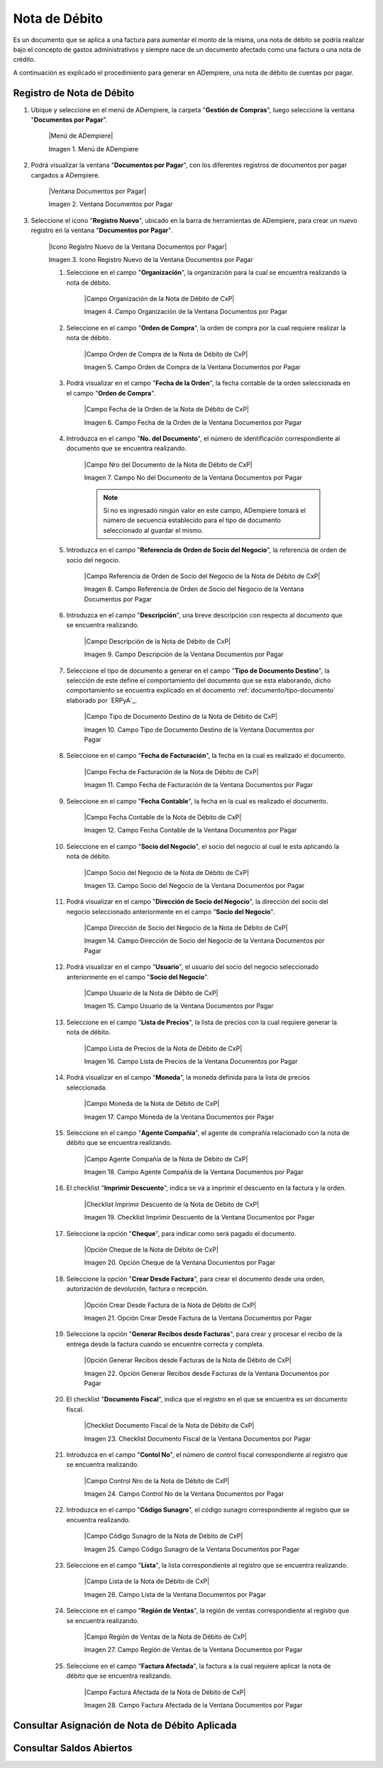.. _documento/nota-de-débito-cxp:

**Nota de Débito**
==================

Es un documento que se aplica a una factura para aumentar el monto de la misma, una nota de débito se podría realizar bajo el concepto de gastos administrativos y siempre nace de un documento afectado como una factura o una nota de crédito.

A continuación es explicado el procedimiento para generar en ADempiere, una nota de débito de cuentas por pagar.

**Registro de Nota de Débito**
------------------------------

#. Ubique y seleccione en el menú de ADempiere, la carpeta "**Gestión de Compras**", luego seleccione la ventana "**Documentos por Pagar**".

    |Menú de ADempiere|

    Imagen 1. Menú de ADempiere

#. Podrá visualizar la ventana "**Documentos por Pagar**", con los diferentes registros de documentos por pagar cargados a ADempiere.

    |Ventana Documentos por Pagar|

    Imagen 2. Ventana Documentos por Pagar

#. Seleccione el icono "**Registro Nuevo**", ubicado en la barra de herramientas de ADempiere, para crear un nuevo registro en la ventana "**Documentos por Pagar**".

    |Icono Registro Nuevo de la Ventana Documentos por Pagar|

    Imagen 3. Icono Registro Nuevo de la Ventana Documentos por Pagar

    #. Seleccione en el campo "**Organización**", la organización para la cual se encuentra realizando la nota de débito.

        |Campo Organización de la Nota de Débito de CxP|

        Imagen 4. Campo Organización de la Ventana Documentos por Pagar

    #. Seleccione en el campo "**Orden de Compra**", la orden de compra por la cual requiere realizar la nota de débito.

        |Campo Orden de Compra de la Nota de Débito de CxP|

        Imagen 5. Campo Orden de Compra de la Ventana Documentos por Pagar

    #. Podrá visualizar en el campo "**Fecha de la Orden**", la fecha contable de la orden seleccionada en el campo "**Orden de Compra**".

        |Campo Fecha de la Orden de la Nota de Débito de CxP|

        Imagen 6. Campo Fecha de la Orden de la Ventana Documentos por Pagar

    #. Introduzca en el campo "**No. del Documento**", el número de identificación correspondiente al documento que se encuentra realizando.

        |Campo Nro del Documento de la Nota de Débito de CxP|

        Imagen 7. Campo No del Documento de la Ventana Documentos por Pagar

        .. note::

            Si no es ingresado ningún valor en este campo, ADempiere tomará el número de secuencia establecido para el tipo de documento seleccionado al guardar el mismo.

    #. Introduzca en el campo "**Referencia de Orden de Socio del Negocio**", la referencia de orden de socio del negocio.

        |Campo Referencia de Orden de Socio del Negocio de la Nota de Débito de CxP|

        Imagen 8. Campo Referencia de Orden de Socio del Negocio de la Ventana Documentos por Pagar

    #. Introduzca en el campo "**Descripción**", una breve descripción con respecto al documento que se encuentra realizando.

        |Campo Descripción de la Nota de Débito de CxP|

        Imagen 9. Campo Descripción de la Ventana Documentos por Pagar

    #. Seleccione el tipo de documento a generar en el campo "**Tipo de Documento Destino**", la selección de este define el comportamiento del documento que se esta elaborando, dicho comportamiento se encuentra explicado en el documento :ref:`documento/tipo-documento` elaborado por `ERPyA`_.

        |Campo Tipo de Documento Destino de la Nota de Débito de CxP|

        Imagen 10. Campo Tipo de Documento Destino de la Ventana Documentos por Pagar 

    #. Seleccione en el campo "**Fecha de Facturación**", la fecha en la cual es realizado el documento.

        |Campo Fecha de Facturación de la Nota de Débito de CxP|

        Imagen 11. Campo Fecha de Facturación de la Ventana Documentos por Pagar

    #. Seleccione en el campo "**Fecha Contable**", la fecha en la cual es realizado el documento.

        |Campo Fecha Contable de la Nota de Débito de CxP|

        Imagen 12. Campo Fecha Contable de la Ventana Documentos por Pagar

    #. Seleccione en el campo "**Socio del Negocio**", el socio del negocio al cual le esta aplicando la nota de débito.

        |Campo Socio del Negocio de la Nota de Débito de CxP|

        Imagen 13. Campo Socio del Negocio de la Ventana Documentos por Pagar

    #. Podrá visualizar en el campo "**Dirección de Socio del Negocio**", la dirección del socio del negocio seleccionado anteriormente en el campo "**Socio del Negocio**".

        |Campo Dirección de Socio del Negocio de la Nota de Débito de CxP|

        Imagen 14. Campo Dirección de Socio del Negocio de la Ventana Documentos por Pagar

    #. Podrá visualizar en el campo "**Usuario**", el usuario del socio del negocio seleccionado anteriormente en el campo "**Socio del Negocio**".

        |Campo Usuario de la Nota de Débito de CxP|

        Imagen 15. Campo Usuario de la Ventana Documentos por Pagar

    #. Seleccione en el campo "**Lista de Precios**", la lista de precios con la cual requiere generar la nota de débito.

        |Campo Lista de Precios de la Nota de Débito de CxP|

        Imagen 16. Campo Lista de Precios de la Ventana Documentos por Pagar

    #. Podrá visualizar en el campo "**Moneda**", la moneda definida para la lista de precios seleccionada. 

        |Campo Moneda de la Nota de Débito de CxP|

        Imagen 17. Campo Moneda de la Ventana Documentos por Pagar

    #. Seleccione en el campo "**Agente Compañía**", el agente de comprañía relacionado con la nota de débito que se encuentra realizando.

        |Campo Agente Compañía de la Nota de Débito de CxP|

        Imagen 18. Campo Agente Compañía de la Ventana Documentos por Pagar

    #. El checklist "**Imprimir Descuento**", indica se va a imprimir el descuento en la factura y la orden.

        |Checklist Imprimir Descuento de la Nota de Débito de CxP|

        Imagen 19. Checklist Imprimir Descuento de la Ventana Documentos por Pagar

    #. Seleccione la opción "**Cheque**", para indicar como será pagado el documento.

        |Opción Cheque de la Nota de Débito de CxP|

        Imagen 20. Opción Cheque de la Ventana Documentos por Pagar

    #. Seleccione la opción "**Crear Desde Factura**", para crear el documento desde una orden, autorización de devolución, factura o recepción.

        |Opción Crear Desde Factura de la Nota de Débito de CxP|

        Imagen 21. Opción Crear Desde Factura de la Ventana Documentos por Pagar

    #. Seleccione la opción "**Generar Recibos desde Facturas**", para crear y procesar el recibo de la entrega desde la factura cuando se encuentre correcta y completa.

        |Opción Generar Recibos desde Facturas de la Nota de Débito de CxP|

        Imagen 22. Opción Generar Recibos desde Facturas de la Ventana Documentos por Pagar

    #. El checklist "**Documento Fiscal**", indica que el registro en el que se encuentra es un documento fiscal.

        |Checklist Documento Fiscal de la Nota de Débito de CxP|

        Imagen 23. Checklist Documento Fiscal de la Ventana Documentos por Pagar

    #. Introduzca en el campo "**Contol No**", el número de control fiscal correspondiente al registro que se encuentra realizando.

        |Campo Control Nro de la Nota de Débito de CxP|

        Imagen 24. Campo Control No de la Ventana Documentos por Pagar

    #. Introduzca en el campo "**Código Sunagro**", el código sunagro correspondiente al registro que se encuentra realizando.

        |Campo Código Sunagro de la Nota de Débito de CxP|

        Imagen 25. Campo Código Sunagro de la Ventana Documentos por Pagar

    #. Seleccione en el campo "**Lista**", la lista correspondiente al registro que se encuentra realizando.

        |Campo Lista de la Nota de Débito de CxP|

        Imagen 26. Campo Lista de la Ventana Documentos por Pagar

    #. Seleccione en el campo "**Región de Ventas**", la región de ventas correspondiente al registro que se encuentra realizando.

        |Campo Región de Ventas de la Nota de Débito de CxP|

        Imagen 27. Campo Región de Ventas de la Ventana Documentos por Pagar

    #. Seleccione en el campo "**Factura Afectada**", la factura a la cual requiere aplicar la nota de débito que se encuentra realizando.

        |Campo Factura Afectada de la Nota de Débito de CxP|

        Imagen 28. Campo Factura Afectada de la Ventana Documentos por Pagar


**Consultar Asignación de Nota de Débito Aplicada**
---------------------------------------------------

**Consultar Saldos Abiertos**
-----------------------------
